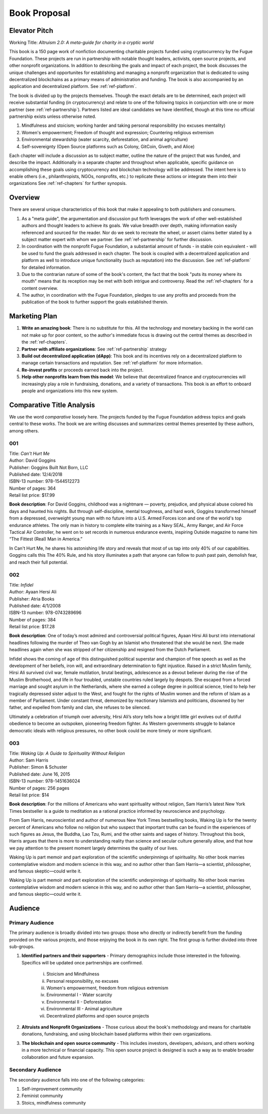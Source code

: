 #############
Book Proposal
#############

**************
Elevator Pitch
**************

Working Title: *Altruism 2.0: A meta-guide for charity in a cryptic world*

This book is a 150 page work of nonfiction documenting charitable projects funded using cryptocurrency by the Fugue Foundation. These projects are run in partnership with notable thought leaders, activists, open source projects, and other nonprofit organizations. In addition to describing the goals and impact of each project, the book discusses the unique challenges and opportunites for establishing and managing a nonprofit organization that is dedicated to using decentralized blockchains as a primary means of administration and funding.  The book is also accompanied by an application and decentralized platform.  See :ref:`ref-platform`.

The book is divided up by the projects themselves. Though the exact details are to be determined, each project will receive substantial funding (in cryptocurrency) and relate to one of the following topics in conjunction with one or more partner (see :ref:`ref-partnership`). Partners listed are ideal candidates we have identified, though at this time no official partnership exists unless otherwise noted.

1.  Mindfulness and stoicism; working harder and taking personal responsibility (no excuses mentality)

2.  Women's empowerment; Freedom of thought and expression; Countering religious extremism

3.  Environmental stewardship (water scarcity, deforestation, and animal agriculture)

4.  Self-sovereignty (Open Source platforms such as Colony, GitCoin, Giveth, and Alice)

Each chapter will include a discussion as to subject matter, outline the nature of the project that was funded, and describe the impact. Additionally in a separate chapter and throughout when applicable, specific guidance on accomplishing these goals using cryptocurrency and blockchain technology will be addressed. The intent here is to enable others (i.e., philanthropists, NGOs, nonprofits, etc.) to replicate these actions or integrate them into their organizations See :ref:`ref-chapters` for further synopsis.

********
Overview
********
.. index:: ! Decentralized Application
.. index:: ! Cryptocurrency

There are several unique characteristics of this book that make it appealing to both publishers and consumers.

1. As a "meta guide", the argumentation and discussion put forth leverages the work of other well-established authors and thought leaders to achieve its goals. We value breadth over depth, making information easily referenced and sourced for the reader. Nor do we seek to recreate the wheel, or assert claims better stated by a subject matter expert with whom we partner. See :ref:`ref-partnership` for further discussion.

2. In coordination with the nonprofit Fugue Foundation, a substantial amount of funds - in stable coin equivalent - will be used to fund the goals addressed in each chapter. The book is coupled with a decentralized application and platform as well to introduce unique functionality (such as reputation) into the discussion. See :ref:`ref-platform` for detailed information.

3. Due to the contrarian nature of some of the book's content, the fact that the book "puts its money where its mouth" means that its reception may be met with both intrigue and controversy. Read the :ref:`ref-chapters` for a content overview.

4. The author, in coordination with the Fugue Foundation, pledges to use any profits and proceeds from the publication of the book to further support the goals established therein.

**************
Marketing Plan
**************

1. **Write an amazing book**: There is no substitute for this. All the technology and monetary backing in the world can not make up for poor content, so the author's immediate focus is drawing out the central themes as described in the :ref:`ref-chapters`.
2. **Partner with affiliate organizations**: See :ref:`ref-partnership` strategy
3. **Build out decentralized application (dApp)**: This book and its incentives rely on a decentralized platform to manage certain transactions and reputation. See :ref:`ref-platform` for more information.
4. **Re-invest profits** or proceeds earned back into the project.
5. **Help other nonprofits learn from this model**: We believe that decentralized finance and cryptocurrencies will increasingly play a role in fundraising, donations, and a variety of transactions. This book is an effort to onboard people and organizations into this new system.

**************************
Comparative Title Analysis
**************************

We use the word *comparative* loosely here. The projects funded by the Fugue Foundation address topics and goals central to these works.  The book we are writing discusses and summarizes central themes presented by these authors, among others.

===
001
===

| Title: *Can't Hurt Me*
| Author: David Goggins
| Publisher: Goggins Built Not Born, LLC
| Published date: 12/4/2018
| ISBN-13 number: 978-1544512273
| Number of pages: 364
| Retail list price: $17.99

**Book description**: For David Goggins, childhood was a nightmare — poverty, prejudice, and physical abuse colored his days and haunted his nights. But through self-discipline, mental toughness, and hard work, Goggins transformed himself from a depressed, overweight young man with no future into a U.S. Armed Forces icon and one of the world's top endurance athletes. The only man in history to complete elite training as a Navy SEAL, Army Ranger, and Air Force Tactical Air Controller, he went on to set records in numerous endurance events, inspiring Outside magazine to name him “The Fittest (Real) Man in America.”

In Can't Hurt Me, he shares his astonishing life story and reveals that most of us tap into only 40% of our capabilities. Goggins calls this The 40% Rule, and his story illuminates a path that anyone can follow to push past pain, demolish fear, and reach their full potential.

===
002
===

| Title: *Infidel*
| Author: Ayaan Hersi Ali
| Publisher: Atria Books
| Published date: 4/1/2008
| ISBN-13 number: 978-0743289696
| Number of pages: 384
| Retail list price: $17.28

**Book description**: One of today’s most admired and controversial political figures, Ayaan Hirsi Ali burst into international headlines following the murder of Theo van Gogh by an Islamist who threatened that she would be next. She made headlines again when she was stripped of her citizenship and resigned from the Dutch Parliament.

Infidel shows the coming of age of this distinguished political superstar and champion of free speech as well as the development of her beliefs, iron will, and extraordinary determination to fight injustice. Raised in a strict Muslim family, Hirsi Ali survived civil war, female mutilation, brutal beatings, adolescence as a devout believer during the rise of the Muslim Brotherhood, and life in four troubled, unstable countries ruled largely by despots. She escaped from a forced marriage and sought asylum in the Netherlands, where she earned a college degree in political science, tried to help her tragically depressed sister adjust to the West, and fought for the rights of Muslim women and the reform of Islam as a member of Parliament. Under constant threat, demonized by reactionary Islamists and politicians, disowned by her father, and expelled from family and clan, she refuses to be silenced.

Ultimately a celebration of triumph over adversity, Hirsi Ali’s story tells how a bright little girl evolves out of dutiful obedience to become an outspoken, pioneering freedom fighter. As Western governments struggle to balance democratic ideals with religious pressures, no other book could be more timely or more significant.

===
003
===

| Title: *Waking Up: A Guide to Spirituality Without Religion*
| Author: Sam Harris
| Publisher: Simon & Schuster
| Published date: June 16, 2015
| ISBN-13 number: 978-1451636024
| Number of pages: 256 pages
| Retail list price: $14

**Book description**: For the millions of Americans who want spirituality without religion, Sam Harris’s latest New York Times bestseller is a guide to meditation as a rational practice informed by neuroscience and psychology.

From Sam Harris, neuroscientist and author of numerous New York Times bestselling books, Waking Up is for the twenty percent of Americans who follow no religion but who suspect that important truths can be found in the experiences of such figures as Jesus, the Buddha, Lao Tzu, Rumi, and the other saints and sages of history. Throughout this book, Harris argues that there is more to understanding reality than science and secular culture generally allow, and that how we pay attention to the present moment largely determines the quality of our lives.

Waking Up is part memoir and part exploration of the scientific underpinnings of spirituality. No other book marries contemplative wisdom and modern science in this way, and no author other than Sam Harris—a scientist, philosopher, and famous skeptic—could write it.

********
Audience
********

================
Primary Audience
================

The primary audience is broadly divided into two groups: those who directly or indirectly benefit from the funding provided on the various projects, and those enjoying the book in its own right. The first group is further divided into three sub-groups.

1. **Identified partners and their supporters** - Primary demographics include those interested in the following. Specifics will be updated once partnerships are confirmed.

    i.  Stoicism and Mindfulness
    ii.  Personal responsibility, no excuses
    iii.  Women's empowerment, freedom from religious extremism
    iv.  Environmental I - Water scarcity
    v.  Environmental II - Deforestation
    vi.  Environmental III - Animal agriculture
    vii.  Decentralized platforms and open source projects

2. **Altruists and Nonprofit Organizations** - Those curious about the book's methodology and means for charitable donations, fundraising, and using blockchain based platforms within their own organizations.

3. **The blockchain and open source community** - This includes investors, developers, advisors, and others working in a more technical or financial capacity. This open source project is designed is such a way as to enable broader collaboration and future expansion.

==================
Secondary Audience
==================

The secondary audience falls into one of the following categories:

1. Self-improvement community 
2. Feminist community
3. Stoics, mindfulness community
